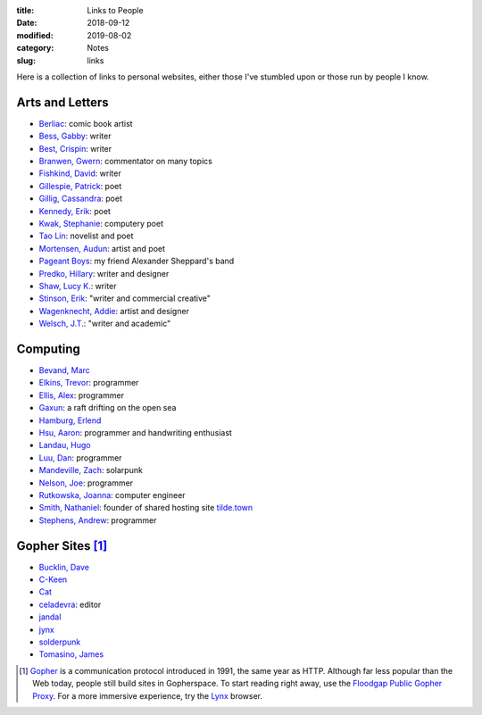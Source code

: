 :title: Links to People
:date: 2018-09-12
:modified: 2019-08-02
:category: Notes
:slug: links

Here is a collection of links to personal websites, either those
I've stumbled upon or those run by people I know.

Arts and Letters
----------------

- `Berliac <http://berliac.com>`__: comic book artist
- `Bess, Gabby <http://gabbybess.com/>`__: writer
- `Best, Crispin <http://www.crispinbest.com/>`__: writer
- `Branwen, Gwern <http://www.gwern.net/>`__: commentator on many topics
- `Fishkind, David <http://www.davidfishkind.com/>`__: writer
- `Gillespie, Patrick <https://poemshape.wordpress.com/>`__: poet
- `Gillig, Cassandra <https://cassandragillig.com/>`__: poet
- `Kennedy, Erik <http://erikkennedy.com/>`__: poet
- `Kwak, Stephanie <https://www.stephaniekwak.com/>`__: computery poet
- `Tao Lin <http://www.taolin.info/>`__: novelist and poet
- `Mortensen, Audun <http://www.audunmortensen.com/>`__: artist and poet
- `Pageant Boys <http://www.pageantboys.com/>`__: my friend Alexander Sheppard's band
- `Predko, Hillary <http://hillarypredko.com/>`__: writer and designer
- `Shaw, Lucy K. <https://lkshow.biz/>`__: writer
- `Stinson, Erik <http://erikstinson.com/>`__: "writer and commercial creative"
- `Wagenknecht, Addie <http://www.placesiveneverbeen.com/>`__: artist and designer
- `Welsch, J.T. <https://jtwelsch.com/>`__: "writer and academic"

Computing
---------

- `Bevand, Marc <http://zorinaq.com/>`__
- `Elkins, Trevor <https://trevore.com/>`__: programmer
- `Ellis, Alex <https://blog.alexellis.io/>`__: programmer
- `Gaxun <http://gaxun.net/>`__: a raft drifting on the open sea
- `Hamburg, Erlend <https://hamberg.no/erlend/>`__
- `Hsu, Aaron <http://www.sacrideo.us/>`__: programmer and handwriting enthusiast
- `Landau, Hugo <https://www.devever.net/~hl/>`__
- `Luu, Dan <https://danluu.com/>`__: programmer
- `Mandeville, Zach <https://coolguy.website/>`__: solarpunk
- `Nelson, Joe <https://begriffs.com/>`__: programmer
- `Rutkowska, Joanna <https://blog.invisiblethings.org/about/>`__: computer engineer
- `Smith, Nathaniel <https://tilde.town/~vilmibm/>`__: founder of shared hosting site `tilde.town <https://tilde.town>`__
- `Stephens, Andrew <https://sheep.horse/>`__: programmer


Gopher Sites [#Gopher]_
-----------------------

- `Bucklin, Dave <gopher://sdf.org:70/1/users/dbucklin/>`__
- `C-Keen <gopher://vernunftzentrum.de/1/index.gph>`__
- `Cat <gopher://baud.baby>`__
- `celadevra <gopher://sdf.org/1/users/celadevra>`__: editor
- `jandal <gopher://grex.org/1/%7ejandal>`__
- `jynx <gopher://sdf.org/1/users/jynx/>`__
- `solderpunk <gopher://circumlunar.space/1/%7esolderpunk/>`__
- `Tomasino, James <gopher://gopher.black>`__

.. [#Gopher] `Gopher <https://en.wikipedia.org/wiki/Gopher_(protocol)>`__
    is a communication protocol introduced in 1991, the same year as HTTP.
    Although far less popular than the Web today,
    people still build sites in Gopherspace.
    To start reading right away, use the `Floodgap Public Gopher Proxy <https://gopher.floodgap.com/gopher/gw>`__.
    For a more immersive experience, try the `Lynx <http://lynx.invisible-island.net/>`__ browser.
